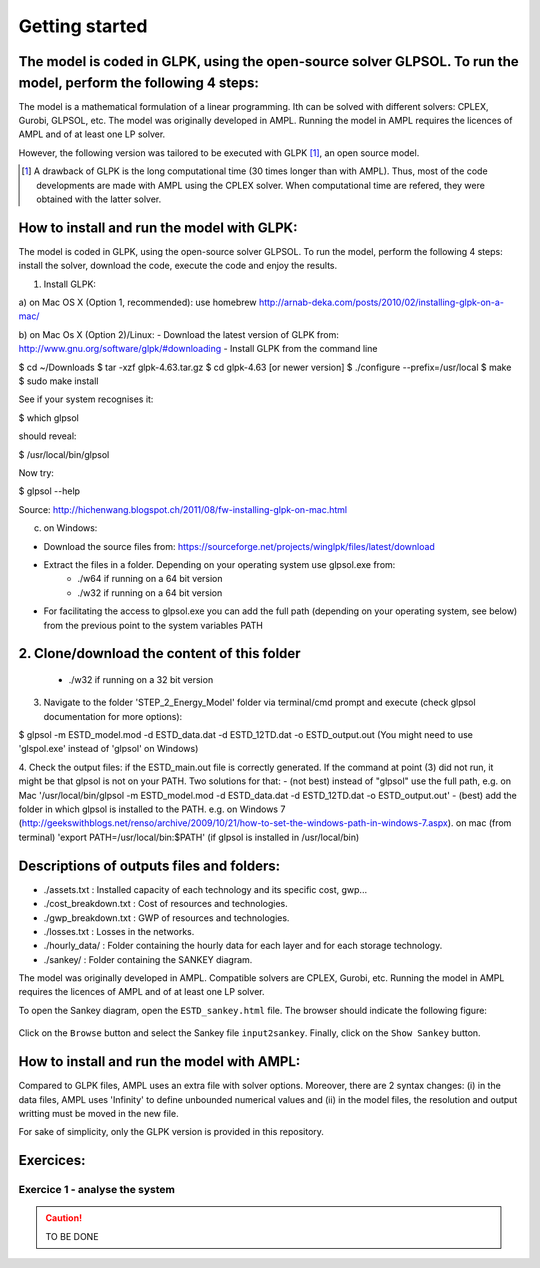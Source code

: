 Getting started
+++++++++++++++

The model is coded in GLPK, using the open-source solver GLPSOL. To run the model, perform the following 4 steps:
=======
The model is a mathematical formulation of a linear programming. Ith can be solved with different solvers: CPLEX, Gurobi, GLPSOL, etc. 
The model was originally developed in AMPL. Running the model in AMPL requires the licences of AMPL and of at least one LP solver.  

However, the following version was tailored to be executed with GLPK [1]_, an open source model. 


.. [1]
    A drawback of GLPK is the long computational time (30 times longer than with AMPL). Thus, most of the code developments are made with AMPL using the CPLEX solver. When computational time are refered, they were obtained with the latter solver.


How to install and run the model with GLPK:
===========================================
The model is coded in GLPK, using the open-source solver GLPSOL. To run the model, perform the following 4 steps: install the solver, download the code, execute the code and enjoy the results.

1. Install GLPK:

a) on Mac OS X (Option 1, recommended): use homebrew
http://arnab-deka.com/posts/2010/02/installing-glpk-on-a-mac/

b) on Mac Os X (Option 2)/Linux:
- Download the latest version of GLPK from: http://www.gnu.org/software/glpk/#downloading
- Install GLPK from the command line

$ cd ~/Downloads  
$ tar -xzf glpk-4.63.tar.gz  
$ cd  glpk-4.63 [or newer version]  
$ ./configure --prefix=/usr/local  
$ make  
$ sudo make install  

See if your system recognises it:

$ which glpsol

should reveal:

$ /usr/local/bin/glpsol

Now try:

$ glpsol --help

Source: http://hichenwang.blogspot.ch/2011/08/fw-installing-glpk-on-mac.html

c) on Windows:

- Download the source files from: https://sourceforge.net/projects/winglpk/files/latest/download
- Extract the files in a folder. Depending on your operating system use glpsol.exe from:
    * ./w64 if running on a 64 bit version
    * ./w32 if running on a 64 bit version
- For facilitating the access to glpsol.exe you can add the full path (depending on your operating system, see below) from the previous point to the system variables PATH

2. Clone/download the content of this folder
=======
    * ./w32 if running on a 32 bit version


3. Navigate to the folder 'STEP_2_Energy_Model' folder via terminal/cmd prompt and execute (check glpsol documentation for more options):

$ glpsol -m ESTD_model.mod -d ESTD_data.dat -d ESTD_12TD.dat -o ESTD_output.out
(You might need to use 'glspol.exe' instead of 'glpsol' on Windows)

4. Check the output files: 
if the ESTD_main.out file is correctly generated.
If the command at point (3) did not run, it might be that glpsol is not on your PATH. Two solutions for that:
- (not best) instead of "glpsol" use the full path, e.g. on Mac '/usr/local/bin/glpsol  -m ESTD_model.mod -d ESTD_data.dat -d ESTD_12TD.dat -o ESTD_output.out'
- (best) add the folder in which glpsol is installed to the PATH. e.g. on Windows 7 (http://geekswithblogs.net/renso/archive/2009/10/21/how-to-set-the-windows-path-in-windows-7.aspx). on mac (from terminal) 'export PATH=/usr/local/bin:$PATH' (if glpsol is installed in /usr/local/bin)

Descriptions of outputs files and folders: 
==========================================

- ./assets.txt : Installed capacity of each technology and its specific cost, gwp... 
- ./cost_breakdown.txt : Cost of resources and technologies. 
- ./gwp_breakdown.txt : GWP of resources and technologies. 
- ./losses.txt : Losses in the networks. 
- ./hourly_data/ : Folder containing the hourly data for each layer and for each storage technology. 
- ./sankey/ : Folder containing the SANKEY diagram. 


The model was originally developed in AMPL. Compatible solvers are CPLEX, Gurobi, etc. Running the model in AMPL requires the licences of AMPL and of at least one LP solver.  

To open the Sankey diagram, open the ``ESTD_sankey.html`` file. The browser should indicate the following figure:

.. figure:: /images/sankey_select_file.png

Click on the ``Browse`` button and select the Sankey file ``input2sankey``. Finally, click on the ``Show Sankey`` button.

How to install and run the model with AMPL:
===========================================

Compared to GLPK files, AMPL uses an extra file with solver options. Moreover, there are 2 syntax changes: 
(i) in the data files, AMPL uses 'Infinity' to define unbounded numerical values and 
(ii) in the model files, the resolution and output writting must be moved in the new file.

For sake of simplicity, only the GLPK version is provided in this repository. 


Exercices:
==========

Exercice 1 - analyse the system
-------------------------------


.. caution ::
   TO BE DONE

